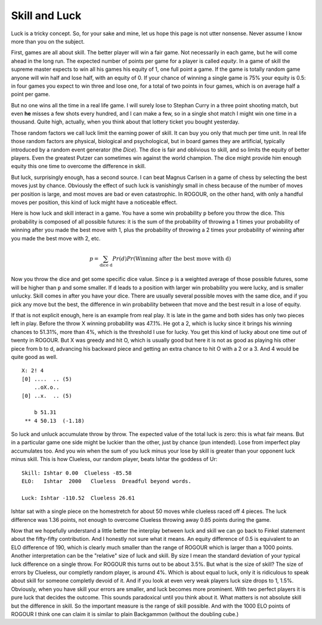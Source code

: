 ==============
Skill and Luck
==============

Luck is a tricky concept. So, for your sake and mine, let us hope this page is not utter
nonsense. Never assume I know more than you on the subject.

First, games are all about skill. The better player will win a fair game. Not necessarily in each
game, but he will come ahead in the long run. The expected number of points per game for a player is
called *equity*. In a game of skill the supreme master expects to win all his games his equity of 1,
one full point a game. If the game is totally random game anyone will win half and lose half, with
an equity of 0. If your chance of winning a single game is 75% your equity is 0.5: in four games you
expect to win three and lose one, for a total of two points in four games, which is on average half
a point per game.

But no one wins all the time in a real life game. I will surely lose to Stephan Curry in a three
point shooting match, but even **he** misses a few shots every hundred, and I can make a few, so in
a single shot match I might win one time in a thousand. Quite high, actually, when you think about
that lottery ticket you bought yesterday.

Those random factors we call luck limit the earning power of skill. It can buy you only that much
per time unit. In real life those random factors are physical, biological and psychological, but in
board games they are artificial, typically introduced by a random event generator (the *Dice*). The
dice is fair and oblivious to skill, and so limits the equity of better players. Even the greatest
Putzer can sometimes win against the world champion. The dice might provide him enough equity this
one time to overcome the difference in skill.

But luck, surprisingly enough, has a second source. I can beat Magnus Carlsen in a game of chess by
selecting the best moves just by chance. Obviously the effect of such luck is vanishingly small in
chess because of the number of moves per position is large, and most moves are bad or even
catastrophic. In ROGOUR, on the other hand, with only a handful moves per position, this kind of
luck might have a noticeable effect.

Here is how luck and skill interact in a game. You have a some win probability ``p`` before you
throw the dice. This probability is composed of all possible futures: it is the sum of the
probability of throwing a 1 times your probability of winning after you made the best move with 1,
plus the probability of throwing a 2 times your probability of winning after you made the best move
with 2, etc.

.. math::
   p = \sum_{\text{dice d}} Pr(d) Pr(\text{Winning after the best move with d})

Now you throw the dice and get some specific dice value. Since ``p`` is a weighted average of those
possible futures, some will be higher than ``p`` and some smaller. If ``d`` leads to a position with
larger win probability you were lucky, and is smaller unlucky. Skill comes in after you have your
dice. There are usually several possible moves with the same dice, and if you pick any move but the
best, the difference in win probability between that move and the best result in a lose of equity.

If that is not explicit enough, here is an example from real play. It is late in the game and both
sides has only two pieces left in play. Before the throw X winning probability was 47.1%. He got a
2, which is lucky since it brings his winning chances to 51.31%, more than 4%, which is the
threshold I use for lucky. You get this kind of lucky about one time out of twenty in ROGOUR. But X
was greedy and hit O, which is usually good but here it is not as good as playing his other piece
from b to d, advancing his backward piece and getting an extra chance to hit O with a 2 or a 3. And
4 would be quite good as well.

::
    
    X: 2! 4
    [0] ....  .. (5)
        ..oX.o..         
    [0] ..x.  .. (5)
    
        b 51.31          
     ** 4 50.13  (-1.18) 

So luck and unluck accumulate throw by throw. The expected value of the total luck is zero: this is
what fair means. But in a particular game one side might be luckier than the other, just by
chance (pun intended). Lose from imperfect play accumulates too. And you win when the sum of you luck
minus your lose by skill is greater than your opponent luck minus skill. This is how Clueless, our
random player, beats Ishtar the goddess of Ur:

::

  Skill: Ishtar 0.00  Clueless -85.58
  ELO:   Ishtar  2000   Clueless  Dreadful beyond words.

  Luck: Ishtar -110.52  Clueless 26.61

Ishtar sat with a single piece on the homestretch for about 50 moves while clueless raced off 4
pieces. The luck difference was 1.36 points, not enough to overcome Clueless throwing away 0.85
points during the game.

Now that we hopefully understand a little better the interplay between luck and skill we can go back
to Finkel statement about the fifty-fifty contribution. And I honestly not sure what it means. An
equity difference of 0.5 is equivalent to an ELO difference of 190, which is clearly much smaller
than the range of ROGOUR which is larger than a 1000 points. Another interpretation can be the
"relative" size of luck and skill. By size I mean the standard deviation of your typical luck
difference on a single throw. For ROGOUR this turns out to be about 3.5%. But what is the size of
skill? The size of errors by Clueless, our completly random player, is around 4%. Which is about
equal to luck, only it is ridiculous to speak about skill for someone completly devoid of it. And if
you look at even very weak players luck size drops to 1, 1.5%. Obviously, when you have skill your
errors are smaller, and luck becomes more prominent. With two perfect players it is pure luck that
decides the outcome. This sounds paradoxical until you think about it. What matters is not absolute
skill but the difference in skill. So the important measure is the range of skill possible. And with
the 1000 ELO points of ROGOUR I think one can claim it is similar to plain Backgammon (without the
doubling cube.)

.. Local Variables:
.. eval: (auto-fill-mode 1)
.. fill-column: 100
.. End:

..  LocalWords:  Magnus Carlsen vanishingly ROGOUR Putzer unluck Finkel ELO completly
